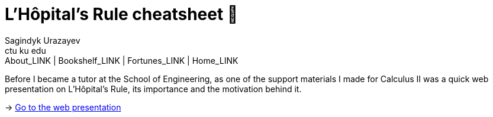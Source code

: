 = L'Hôpital's Rule cheatsheet 🏥
Sagindyk Urazayev <ctu ku edu>
About_LINK | Bookshelf_LINK | Fortunes_LINK | Home_LINK
:toc: left
:toc-title: Table of Adventures ⛵
:nofooter:
:experimental:

Before I became a tutor at the School of Engineering, as one of the
support materials I made for Calculus II was a quick web presentation on
L'Hôpital's Rule, its importance and the motivation behind it.

-> https://sandyuraz.com/present/lhopital[Go to the web presentation]
